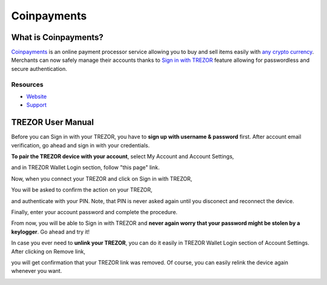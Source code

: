 Coinpayments
============

.. image:: images/coinpayments_logo.png

What is Coinpayments?
-------------------------

`Coinpayments <https://coinpayments.net>`_ is an online payment processor service allowing you to buy and sell
items easily with `any crypto currency <https://www.coinpayments.net/supported-coins>`_.
Merchants can now safely manage their accounts thanks to `Sign in with TREZOR <../trezor-tech/api-connect.html>`_
feature allowing for passwordless and secure authentication.

Resources
^^^^^^^^^

- `Website <https://coinpayments.net>`_
- `Support <https://coinpay.freshdesk.com/support/home>`_

TREZOR User Manual
------------------

Before you can Sign in with your TREZOR, you have to **sign up with username & password** first.
After account email verification, go ahead and sign in with your credentials.

.. image:: images/coinpayments01.png

**To pair the TREZOR device with your account**, select My Account and Account Settings,

.. image:: images/coinpayments03.png

and in TREZOR Wallet Login section, follow "this page" link.

.. image:: images/coinpayments04.png

Now, when you connect your TREZOR and click on Sign in with TREZOR,

.. image:: images/coinpayments05.png

You will be asked to confirm the action on your TREZOR,

.. image:: images/coinpayments02.png

and authenticate with your PIN. Note, that PIN is never asked again until you disconect and reconnect the device.

.. image:: images/coinpayments10.png

Finally, enter your account password and complete the procedure.

.. image:: images/coinpayments06.png

.. image:: images/coinpayments07.png

From now, you will be able to Sign in with TREZOR and **never again worry that your password might be stolen by a keylogger**.
Go ahead and try it!

In case you ever need to **unlink your TREZOR**, you can do it easily in TREZOR Wallet Login section of Account Settings.
After clicking on Remove link,

.. image:: images/coinpayments08.png

you will get confirmation that your TREZOR link was removed. Of course, you can easily relink the device again whenever you want.

.. image:: images/coinpayments09.png
